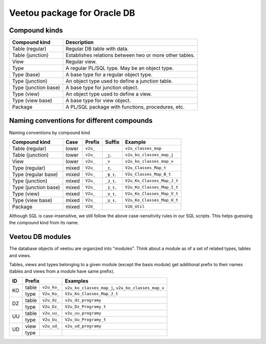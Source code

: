 Veetou package for Oracle DB
````````````````````````````

Compound kinds
^^^^^^^^^^^^^^

+-----------------------+----------------------------------------------------------------+
| Compound kind         | Description                                                    |
+=======================+================================================================+
| Table (regular)       | Regular DB table with data.                                    |
+-----------------------+----------------------------------------------------------------+
| Table (junction)      | Establishes relations between two or more other tables.        |
+-----------------------+----------------------------------------------------------------+
| View                  | Regular view.                                                  |
+-----------------------+----------------------------------------------------------------+
| Type                  | A regular PL/SQL type. May be an object type.                  |
+-----------------------+----------------------------------------------------------------+
| Type (base)           | A base type for a regular object type.                         |
+-----------------------+----------------------------------------------------------------+
| Type (junction)       | An object type used to define a junction table.                |
+-----------------------+----------------------------------------------------------------+
| Type (junction base)  | A base type for junction object.                               |
+-----------------------+----------------------------------------------------------------+
| Type (view)           | An object type used to define a view.                          |
+-----------------------+----------------------------------------------------------------+
| Type (view base)      | A base type for view object.                                   |
+-----------------------+----------------------------------------------------------------+
| Package               | A PL/SQL package with functions, procedures, etc.              |
+-----------------------+----------------------------------------------------------------+

Naming conventions for different compounds
^^^^^^^^^^^^^^^^^^^^^^^^^^^^^^^^^^^^^^^^^^

Naming conventions by compound kind

+-----------------------+--------+-----------+-------------+-----------------------------+
| Compound kind         | Case   |  Prefix   | Suffix      |         Example             |
+=======================+========+===========+=============+=============================+
| Table (regular)       | lower  | ``v2u_``  |             | ``v2u_classes_map``         |
+-----------------------+--------+-----------+-------------+-----------------------------+
| Table (junction)      | lower  | ``v2u_``  | ``_j``.     | ``v2u_ko_classes_map_j``    |
+-----------------------+--------+-----------+-------------+-----------------------------+
| View                  | lower  | ``v2u_``  | ``_v``      | ``v2u_ko_classes_map_v``    |
+-----------------------+--------+-----------+-------------+-----------------------------+
| Type (regular)        | mixed  | ``V2u_``  | ``_t``.     | ``V2u_Classes_Map_t``       |
+-----------------------+--------+-----------+-------------+-----------------------------+
| Type (regular base)   | mixed  | ``V2u_``  | ``_B_t``.   | ``V2u_Classes_Map_B_t``     |
+-----------------------+--------+-----------+-------------+-----------------------------+
| Type (junction)       | mixed  | ``V2u_``  | ``_J_t``.   | ``V2u_Ko_Classes_Map_J_t``  |
+-----------------------+--------+-----------+-------------+-----------------------------+
| Type (junction base)  | mixed  | ``V2u_``  | ``_I_t``.   | ``V2u_Ko_Classes_Map_I_t``  |
+-----------------------+--------+-----------+-------------+-----------------------------+
| Type (view)           | mixed  | ``V2u_``  | ``_V_t``.   | ``V2u_Ko_Classes_Map_V_t``  |
+-----------------------+--------+-----------+-------------+-----------------------------+
| Type (view base)      | mixed  | ``V2u_``  | ``_U_t``.   | ``V2u_Ko_Classes_Map_U_t``  |
+-----------------------+--------+-----------+-------------+-----------------------------+
| Package               | mixed  | ``V2U_``  |             | ``V2U_Util``                |
+-----------------------+--------+-----------+-------------+-----------------------------+

Although SQL is case-insensitive, we still follow the above case-sensitivity
rules in our SQL scripts. This helps guessing the compound kind from its name.


Veetou DB modules
^^^^^^^^^^^^^^^^^

The database objects of veetou are organized into "modules". Think about a
module as of a set of related types, tables and views.

+------+---------------------+-----------------------------------------------------------+
| ID   | Module name         | Description                                               |
+======+=====================+===========================================================+
|      | Basis               | A set of base tables not specifically tied to any of the  |
|      |                     | other modules.                                            |
+------+---------------------+-----------------------------------------------------------+
| KO   | Karty Osiągnięć     | A set of tables with data obtained from so-called "Karty  |
|      |                     | Osiągnięć" (a kind of mass-report PDF files exported from |
|      |                     | the source system).                                       |
+------+---------------------+-----------------------------------------------------------+
| DZ   | USOS DZ             | A set of USOS destination tables. Most of these tables    |
|      |                     | bear names starting with ``dz_`` prefix, so the module    |
|      |                     | ID is chosen to be ``DZ`` as well.
+------+---------------------+-----------------------------------------------------------+
| UU   | USOS Update         | A set of tables produced by our SQL scripts. These tables |
|      |                     | are designed to resemble DZ tables. UU tables store       |
|      |                     | initially processed data merged from multiple sources     |
|      |                     | (DZ tables, KO tables, etc.). The content of UU tables    |
|      |                     | may be used to update DZ tables quite easily. The UU      |
|      |                     | tables also provide extra columns for debugging.          |
+------+---------------------+-----------------------------------------------------------+
| UD   | Update Diff         | A set of views created to visualize changes between UU    |
|      |                     | tables and DZ tables. The differences can be analyzed     |
|      |                     | without actually applying any changes to DZ.              |
+------+---------------------+-----------------------------------------------------------+

Tables, views and types belonging to a given module (except the basis module)
get additional prefix to their names (tables and views from a module have same
prefix).

+------+---------------------+-----------------------------------------------------------+
| ID   | Prefix              | Examples                                                  |
+======+=======+=============+===========================================================+
|      | table | ``v2u_ko_`` | ``v2u_ko_classes_map_j``, ``v2u_ko_classes_map_v``        |
| KO   +-------+-------------+-----------------------------------------------------------+
|      | type  | ``V2u_Ko_`` | ``V2u_Ko_Classes_Map_J_t``                                |
+------+-------+-------------+-----------------------------------------------------------+
|      | table | ``v2u_dz_`` | ``v2u_dz_programy``                                       |
| DZ   +-------+-------------+-----------------------------------------------------------+
|      | type  | ``V2u_Dz_`` | ``V2u_Dz_Programy_t``                                     |
+------+-------+-------------+-----------------------------------------------------------+
|      | table | ``v2u_uu_`` | ``v2u_uu_programy``                                       |
| UU   +-------+-------------+-----------------------------------------------------------+
|      | type  | ``V2u_Uu_`` | ``V2u_Uu_Programy_t``                                     |
+------+-------+-------------+-----------------------------------------------------------+
|      | view  | ``v2u_ud_`` | ``v2u_ud_programy``                                       |
| UD   +-------+-------------+-----------------------------------------------------------+
|      | type  |             |                                                           |
+------+-------+-------------+-----------------------------------------------------------+

.. <!--- vim: set spell expandtab tabstop=2 shiftwidth=2 syntax=rst: -->
